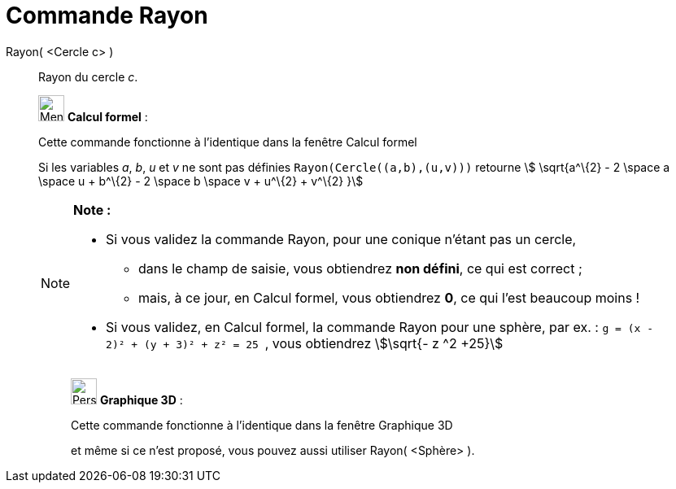 = Commande Rayon
:page-en: commands/Radius
ifdef::env-github[:imagesdir: /fr/modules/ROOT/assets/images]

Rayon( <Cercle c> )::
  Rayon du cercle _c_.

____________________________________________________________

image:32px-Menu_view_cas.svg.png[Menu view cas.svg,width=32,height=32] *Calcul formel* :

Cette commande fonctionne à l'identique dans la fenêtre Calcul formel

Si les variables _a_, _b_, _u_ et _v_ ne sont pas définies `++Rayon(Cercle((a,b),(u,v)))++` retourne stem:[
\sqrt{a^\{2} - 2 \space a \space u + b^\{2} - 2 \space b \space v + u^\{2} + v^\{2} }]

[NOTE]
====

*Note :*

* Si vous validez la commande Rayon, pour une conique n'étant pas un cercle,
** dans le champ de saisie, vous obtiendrez *non défini*, ce qui est correct ;
** mais, à ce jour, en Calcul formel, vous obtiendrez *0*, ce qui l'est beaucoup moins !
* Si vous validez, en Calcul formel, la commande Rayon pour une sphère, par ex. :
`++g = (x - 2)² + (y + 3)² + z² = 25 ++` , vous obtiendrez stem:[\sqrt{- z ^2 +25}]

====

_____________________________________________________________

image:32px-Perspectives_algebra_3Dgraphics.svg.png[Perspectives algebra 3Dgraphics.svg,width=32,height=32] *Graphique
3D* :

Cette commande fonctionne à l'identique dans la fenêtre Graphique 3D

et même si ce n'est proposé, vous pouvez aussi utiliser Rayon( <Sphère> ).
